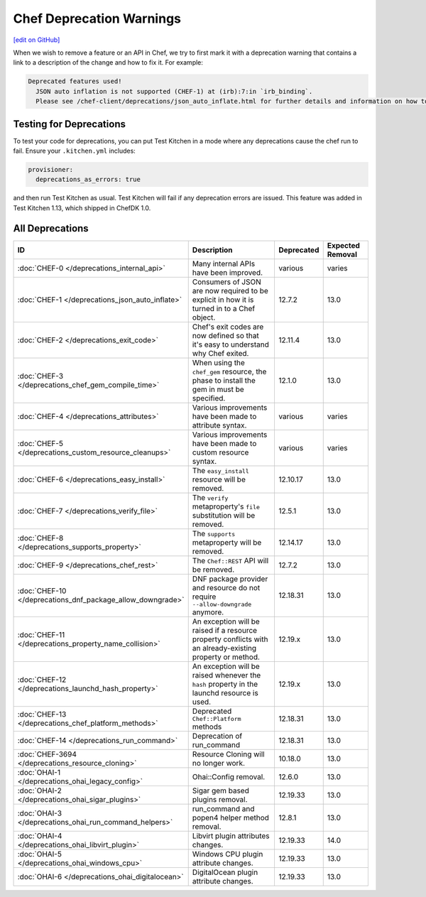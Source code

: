 =====================================================
Chef Deprecation Warnings
=====================================================
`[edit on GitHub] <https://github.com/chef/chef-web-docs/blob/master/chef_master/source/chef_deprecations_client.rst>`__

When we wish to remove a feature or an API in Chef, we try to first mark it with a deprecation warning that contains a link to a description of the change and how to fix it. For example:

.. code-block:: ruby

   Deprecated features used!
     JSON auto inflation is not supported (CHEF-1) at (irb):7:in `irb_binding`.
     Please see /chef-client/deprecations/json_auto_inflate.html for further details and information on how to correct this problem.

Testing for Deprecations
=====================================================

To test your code for deprecations, you can put Test Kitchen in a mode where any deprecations cause the chef run to fail. Ensure your ``.kitchen.yml`` includes:

.. code-block:: yaml

   provisioner:
     deprecations_as_errors: true

and then run Test Kitchen as usual. Test Kitchen will fail if any deprecation errors are issued. This feature was added in Test Kitchen 1.13, which shipped in ChefDK 1.0.

All Deprecations
=====================================================

.. list-table::
  :widths: 50 230 40 80
  :header-rows: 1

  * - ID
    - Description
    - Deprecated
    - Expected Removal
  * - :doc:`CHEF-0 </deprecations_internal_api>`
    - Many internal APIs have been improved.
    - various
    - varies
  * - :doc:`CHEF-1 </deprecations_json_auto_inflate>`
    - Consumers of JSON are now required to be explicit in how it is turned in to a Chef object.
    - 12.7.2
    - 13.0
  * - :doc:`CHEF-2 </deprecations_exit_code>`
    - Chef's exit codes are now defined so that it's easy to understand why Chef exited.
    - 12.11.4
    - 13.0
  * - :doc:`CHEF-3 </deprecations_chef_gem_compile_time>`
    - When using the ``chef_gem`` resource, the phase to install the gem in must be specified.
    - 12.1.0
    - 13.0
  * - :doc:`CHEF-4 </deprecations_attributes>`
    - Various improvements have been made to attribute syntax.
    - various
    - varies
  * - :doc:`CHEF-5 </deprecations_custom_resource_cleanups>`
    - Various improvements have been made to custom resource syntax.
    - various
    - varies
  * - :doc:`CHEF-6 </deprecations_easy_install>`
    - The ``easy_install`` resource will be removed.
    - 12.10.17
    - 13.0
  * - :doc:`CHEF-7 </deprecations_verify_file>`
    - The ``verify`` metaproperty's ``file`` substitution will be removed.
    - 12.5.1
    - 13.0
  * - :doc:`CHEF-8 </deprecations_supports_property>`
    - The ``supports`` metaproperty will be removed.
    - 12.14.17
    - 13.0
  * - :doc:`CHEF-9 </deprecations_chef_rest>`
    - The ``Chef::REST`` API will be removed.
    - 12.7.2
    - 13.0
  * - :doc:`CHEF-10 </deprecations_dnf_package_allow_downgrade>`
    - DNF package provider and resource do not require ``--allow-downgrade`` anymore.
    - 12.18.31
    - 13.0
  * - :doc:`CHEF-11 </deprecations_property_name_collision>`
    - An exception will be raised if a resource property conflicts with an already-existing property or method.
    - 12.19.x
    - 13.0
  * - :doc:`CHEF-12 </deprecations_launchd_hash_property>`
    - An exception will be raised whenever the ``hash`` property in the launchd resource is used.
    - 12.19.x
    - 13.0
  * - :doc:`CHEF-13 </deprecations_chef_platform_methods>`
    - Deprecated ``Chef::Platform`` methods
    - 12.18.31
    - 13.0
  * - :doc:`CHEF-14 </deprecations_run_command>`
    - Deprecation of run_command
    - 12.18.31
    - 13.0
  * - :doc:`CHEF-3694 </deprecations_resource_cloning>`
    - Resource Cloning will no longer work.
    - 10.18.0
    - 13.0
  * - :doc:`OHAI-1 </deprecations_ohai_legacy_config>`
    - Ohai::Config removal.
    - 12.6.0
    - 13.0
  * - :doc:`OHAI-2 </deprecations_ohai_sigar_plugins>`
    - Sigar gem based plugins removal.
    - 12.19.33
    - 13.0
  * - :doc:`OHAI-3 </deprecations_ohai_run_command_helpers>`
    - run_command and popen4 helper method removal.
    - 12.8.1
    - 13.0
  * - :doc:`OHAI-4 </deprecations_ohai_libvirt_plugin>`
    - Libvirt plugin attributes changes.
    - 12.19.33
    - 14.0
  * - :doc:`OHAI-5 </deprecations_ohai_windows_cpu>`
    - Windows CPU plugin attribute changes.
    - 12.19.33
    - 13.0
  * - :doc:`OHAI-6 </deprecations_ohai_digitalocean>`
    - DigitalOcean plugin attribute changes.
    - 12.19.33
    - 13.0
